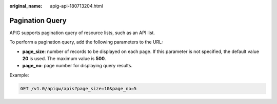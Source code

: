 :original_name: apig-api-180713204.html

.. _apig-api-180713204:

Pagination Query
================

APIG supports pagination query of resource lists, such as an API list.

To perform a pagination query, add the following parameters to the URL:

-  **page_size**: number of records to be displayed on each page. If this parameter is not specified, the default value **20** is used. The maximum value is **500**.
-  **page_no**: page number for displaying query results.

Example:

.. code-block:: text

   GET /v1.0/apigw/apis?page_size=10&page_no=5
